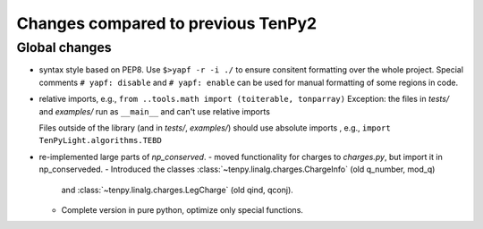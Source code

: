Changes compared to previous TenPy2
===================================


Global changes
--------------
- syntax style based on PEP8. Use ``$>yapf -r -i ./`` to ensure consitent formatting over the whole project.
  Special comments ``# yapf: disable`` and ``# yapf: enable`` can be used for manual formatting of some regions in code.
- relative imports, e.g., ``from ..tools.math import (toiterable, tonparray)``
  Exception: the files in `tests/` and `examples/` run as ``__main__`` and can't use relative imports

  Files outside of the library (and in `tests/`, `examples/`) should use
  absolute imports , e.g., ``import TenPyLight.algorithms.TEBD``

- re-implemented large parts of `np_conserved`.
  - moved functionality for charges to `charges.py`, but import it in np_conserveded.
  - Introduced the classes :class:`~tenpy.linalg.charges.ChargeInfo` (old q_number, mod_q)
    and :class:`~tenpy.linalg.charges.LegCharge` (old qind, qconj).
  - Complete version in pure python, optimize only special functions.




